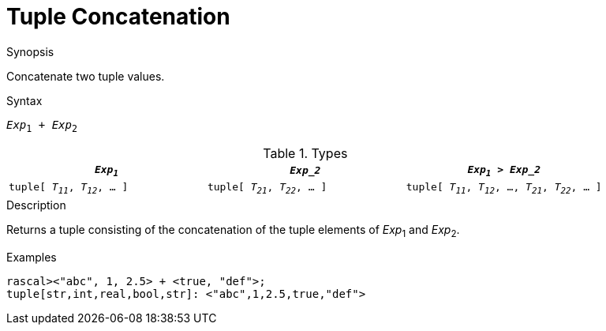 
[[Tuple-Concatenation]]
# Tuple Concatenation
:concept: Expressions/Values/Tuple/Concatenation

.Synopsis
Concatenate two tuple values.

.Syntax
`_Exp_~1~ + _Exp_~2~`

.Types


|====
| `_Exp~1~_`                      |  `_Exp_2_`                      | `_Exp~1~_ > _Exp_2_`                                

| `tuple[ _T~11~_, _T~12~_, ... ]` |  `tuple[ _T~21~_, _T~22~_, ... ]` | `tuple[ _T~11~_, _T~12~_, ..., _T~21~_, _T~22~_, ... ]`
|====

.Function

.Description
Returns a tuple consisting of the concatenation of the tuple elements of _Exp_~1~ and _Exp_~2~.

.Examples
[source,rascal-shell]
----
rascal><"abc", 1, 2.5> + <true, "def">;
tuple[str,int,real,bool,str]: <"abc",1,2.5,true,"def">
----

.Benefits

.Pitfalls


:leveloffset: +1

:leveloffset: -1